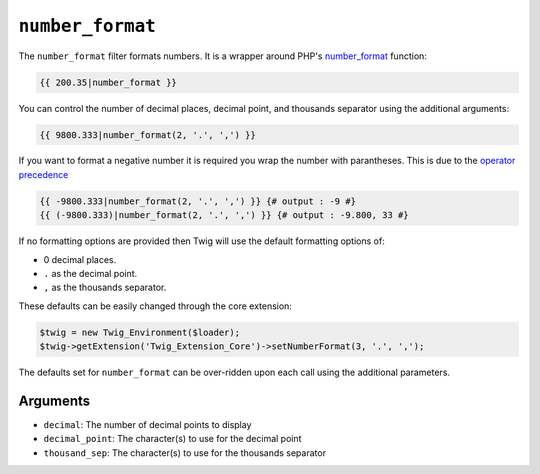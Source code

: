 ``number_format``
=================

The ``number_format`` filter formats numbers.  It is a wrapper around PHP's
`number_format`_ function:

.. code-block:: jinja

    {{ 200.35|number_format }}

You can control the number of decimal places, decimal point, and thousands
separator using the additional arguments:

.. code-block:: jinja

    {{ 9800.333|number_format(2, '.', ',') }}

If you want to format a negative number it is required you wrap the number with parantheses.
This is due to the `operator precedence`_

.. code-block:: jinja

    {{ -9800.333|number_format(2, '.', ',') }} {# output : -9 #}
    {{ (-9800.333)|number_format(2, '.', ',') }} {# output : -9.800, 33 #}

If no formatting options are provided then Twig will use the default formatting
options of:

* 0 decimal places.
* ``.`` as the decimal point.
* ``,`` as the thousands separator.

These defaults can be easily changed through the core extension:

.. code-block:: php

    $twig = new Twig_Environment($loader);
    $twig->getExtension('Twig_Extension_Core')->setNumberFormat(3, '.', ',');

The defaults set for ``number_format`` can be over-ridden upon each call using the
additional parameters.

Arguments
---------

* ``decimal``:       The number of decimal points to display
* ``decimal_point``: The character(s) to use for the decimal point
* ``thousand_sep``:   The character(s) to use for the thousands separator

.. _`number_format`: http://php.net/number_format
.. _`operator precedence`: https://twig.sensiolabs.org/doc/2.x/templates.html#twig-expressions
